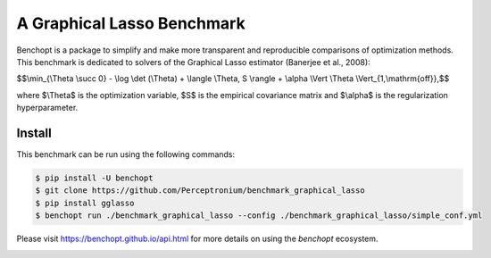 
A Graphical Lasso Benchmark
=====================
|Build Status| |Python 3.6+|

Benchopt is a package to simplify and make more transparent and
reproducible comparisons of optimization methods.
This benchmark is dedicated to solvers of the Graphical Lasso estimator (Banerjee et al., 2008):


$$\\min_{\\Theta \\succ 0} - \\log \\det (\\Theta) + \\langle \\Theta, S \\rangle + \\alpha \\Vert \\Theta \\Vert_{1,\\mathrm{off}},$$

where $\\Theta$ is the optimization variable, $S$ is the empirical covariance matrix and $\\alpha$ is the regularization hyperparameter.

Install
--------

This benchmark can be run using the following commands:

.. code-block::

   $ pip install -U benchopt
   $ git clone https://github.com/Perceptronium/benchmark_graphical_lasso
   $ pip install gglasso
   $ benchopt run ./benchmark_graphical_lasso --config ./benchmark_graphical_lasso/simple_conf.yml


Please visit https://benchopt.github.io/api.html for more details on using the `benchopt` ecosystem.

.. image:: bench_fig.jpg
   :width: 350
   :align: center

.. |Build Status| image:: https://github.com/Perceptronium/benchmark_graphical_lasso/actoiworkflows/main.yml/badge.svg
   :target: https://github.com/Perceptronium/benchmark_graphical_lasso/actions
.. |Python 3.6+| image:: https://img.shields.io/badge/python-3.6%2B-blue
   :target: https://www.python.org/downloads/release/python-360/
